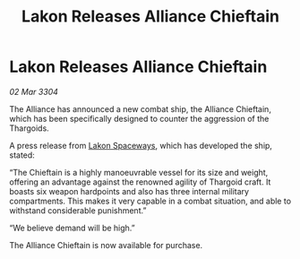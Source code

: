 :PROPERTIES:
:ID:       f86232a4-57e6-4c63-8234-939c6293ee17
:END:
#+title: Lakon Releases Alliance Chieftain
#+filetags: :Alliance:Thargoid:3304:galnet:

* Lakon Releases Alliance Chieftain

/02 Mar 3304/

The Alliance has announced a new combat ship, the Alliance Chieftain, which has been specifically designed to counter the aggression of the Thargoids. 

A press release from [[id:906c77b7-7fe4-48c1-ace5-1265023c2ebf][Lakon Spaceways]], which has developed the ship, stated: 

“The Chieftain is a highly manoeuvrable vessel for its size and weight, offering an advantage against the renowned agility of Thargoid craft. It boasts six weapon hardpoints and also has three internal military compartments. This makes it very capable in a combat situation, and able to withstand considerable punishment.” 

“We believe demand will be high.” 

The Alliance Chieftain is now available for purchase.
